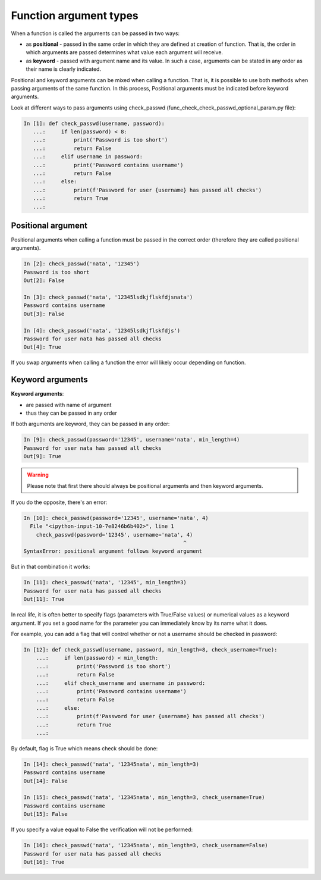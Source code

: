 Function argument types
-----------------------

When a function is called the arguments can be passed in two ways:

* as **positional** - passed in the same order in which they are defined at
  creation of function. That is, the order in which arguments are passed
  determines what value each argument will receive.
* as **keyword** - passed with argument name and its value. In such a case,
  arguments can be stated in any order as their name is clearly indicated.

Positional and keyword arguments can be mixed when calling a function. That is, it is possible to use both methods when passing arguments of the same function. In this process, Positional arguments must be indicated before keyword arguments.

Look at different ways to pass arguments using check_passwd (func_check_check_passwd_optional_param.py file):

.. code:: python

    In [1]: def check_passwd(username, password):
       ...:     if len(password) < 8:
       ...:         print('Password is too short')
       ...:         return False
       ...:     elif username in password:
       ...:         print('Password contains username')
       ...:         return False
       ...:     else:
       ...:         print(f'Password for user {username} has passed all checks')
       ...:         return True
       ...:

Positional argument
~~~~~~~~~~~~~~~~~~~~~

Positional arguments when calling a function must be passed in the correct order (therefore they are called positional arguments).

.. code:: python

    In [2]: check_passwd('nata', '12345')
    Password is too short
    Out[2]: False

    In [3]: check_passwd('nata', '12345lsdkjflskfdjsnata')
    Password contains username
    Out[3]: False

    In [4]: check_passwd('nata', '12345lsdkjflskfdjs')
    Password for user nata has passed all checks
    Out[4]: True

If you swap arguments when calling a function the error will likely occur depending on function.

Keyword arguments
~~~~~~~~~~~~~~~~~~

**Keyword arguments**:

* are passed with name of argument
* thus they can be passed in any order

If both arguments are keyword, they can be passed in any order:

.. code:: python

    In [9]: check_passwd(password='12345', username='nata', min_length=4)
    Password for user nata has passed all checks
    Out[9]: True


.. warning::
    Please note that first there should always be positional arguments and then keyword arguments.

If you do the opposite, there's an error:

.. code:: python

    In [10]: check_passwd(password='12345', username='nata', 4)
      File "<ipython-input-10-7e8246b6b402>", line 1
        check_passwd(password='12345', username='nata', 4)
                                                       ^
    SyntaxError: positional argument follows keyword argument


But in that combination it works:

.. code:: python

    In [11]: check_passwd('nata', '12345', min_length=3)
    Password for user nata has passed all checks
    Out[11]: True

In real life, it is often better to specify flags (parameters with True/False values) or numerical values as a keyword argument. If you set a good name for the parameter you can immediately know by its name what it does.

For example, you can add a flag that will control whether or not a username should be checked in password:

.. code:: python

    In [12]: def check_passwd(username, password, min_length=8, check_username=True):
        ...:     if len(password) < min_length:
        ...:         print('Password is too short')
        ...:         return False
        ...:     elif check_username and username in password:
        ...:         print('Password contains username')
        ...:         return False
        ...:     else:
        ...:         print(f'Password for user {username} has passed all checks')
        ...:         return True
        ...:

By default, flag is True which means check should be done:

.. code:: python

    In [14]: check_passwd('nata', '12345nata', min_length=3)
    Password contains username
    Out[14]: False

    In [15]: check_passwd('nata', '12345nata', min_length=3, check_username=True)
    Password contains username
    Out[15]: False

If you specify a value equal to False the verification will not be performed:

.. code:: python

    In [16]: check_passwd('nata', '12345nata', min_length=3, check_username=False)
    Password for user nata has passed all checks
    Out[16]: True

